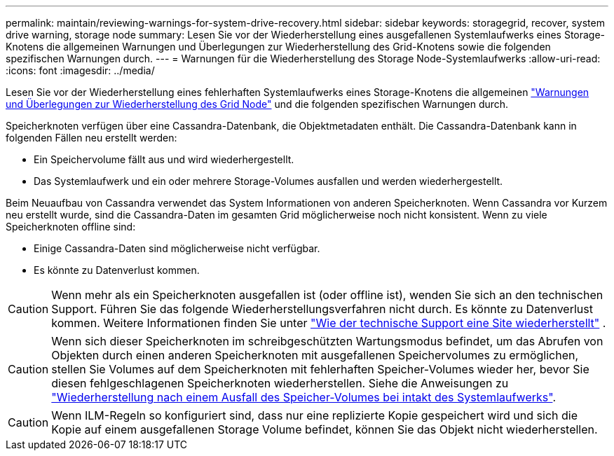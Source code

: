 ---
permalink: maintain/reviewing-warnings-for-system-drive-recovery.html 
sidebar: sidebar 
keywords: storagegrid, recover, system drive warning, storage node 
summary: Lesen Sie vor der Wiederherstellung eines ausgefallenen Systemlaufwerks eines Storage-Knotens die allgemeinen Warnungen und Überlegungen zur Wiederherstellung des Grid-Knotens sowie die folgenden spezifischen Warnungen durch. 
---
= Warnungen für die Wiederherstellung des Storage Node-Systemlaufwerks
:allow-uri-read: 
:icons: font
:imagesdir: ../media/


[role="lead"]
Lesen Sie vor der Wiederherstellung eines fehlerhaften Systemlaufwerks eines Storage-Knotens die allgemeinen link:warnings-and-considerations-for-grid-node-recovery.html["Warnungen und Überlegungen zur Wiederherstellung des Grid Node"] und die folgenden spezifischen Warnungen durch.

Speicherknoten verfügen über eine Cassandra-Datenbank, die Objektmetadaten enthält.  Die Cassandra-Datenbank kann in folgenden Fällen neu erstellt werden:

* Ein Speichervolume fällt aus und wird wiederhergestellt.
* Das Systemlaufwerk und ein oder mehrere Storage-Volumes ausfallen und werden wiederhergestellt.


Beim Neuaufbau von Cassandra verwendet das System Informationen von anderen Speicherknoten.  Wenn Cassandra vor Kurzem neu erstellt wurde, sind die Cassandra-Daten im gesamten Grid möglicherweise noch nicht konsistent.  Wenn zu viele Speicherknoten offline sind:

* Einige Cassandra-Daten sind möglicherweise nicht verfügbar.
* Es könnte zu Datenverlust kommen.



CAUTION: Wenn mehr als ein Speicherknoten ausgefallen ist (oder offline ist), wenden Sie sich an den technischen Support.  Führen Sie das folgende Wiederherstellungsverfahren nicht durch.  Es könnte zu Datenverlust kommen. Weitere Informationen finden Sie unter link:how-site-recovery-is-performed-by-technical-support.html["Wie der technische Support eine Site wiederherstellt"] .


CAUTION: Wenn sich dieser Speicherknoten im schreibgeschützten Wartungsmodus befindet, um das Abrufen von Objekten durch einen anderen Speicherknoten mit ausgefallenen Speichervolumes zu ermöglichen, stellen Sie Volumes auf dem Speicherknoten mit fehlerhaften Speicher-Volumes wieder her, bevor Sie diesen fehlgeschlagenen Speicherknoten wiederherstellen. Siehe die Anweisungen zu link:recovering-from-storage-volume-failure-where-system-drive-is-intact.html["Wiederherstellung nach einem Ausfall des Speicher-Volumes bei intakt des Systemlaufwerks"].


CAUTION: Wenn ILM-Regeln so konfiguriert sind, dass nur eine replizierte Kopie gespeichert wird und sich die Kopie auf einem ausgefallenen Storage Volume befindet, können Sie das Objekt nicht wiederherstellen.

